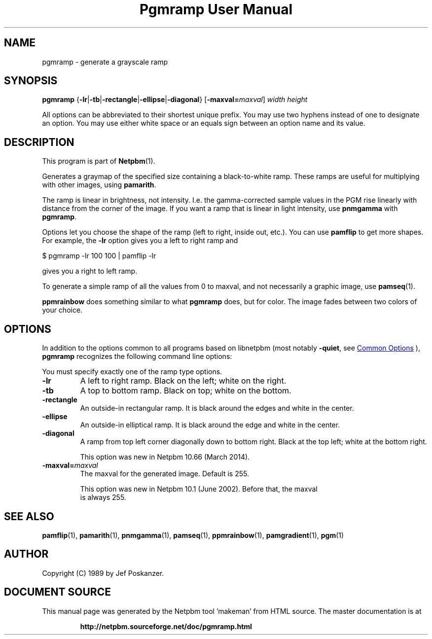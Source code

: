 \
.\" This man page was generated by the Netpbm tool 'makeman' from HTML source.
.\" Do not hand-hack it!  If you have bug fixes or improvements, please find
.\" the corresponding HTML page on the Netpbm website, generate a patch
.\" against that, and send it to the Netpbm maintainer.
.TH "Pgmramp User Manual" 0 "15 February 2014" "netpbm documentation"

.SH NAME

pgmramp - generate a grayscale ramp

.UN synopsis
.SH SYNOPSIS

\fBpgmramp\fP
{\fB-lr\fP|\fB-tb\fP|\fB-rectangle\fP|\fB-ellipse\fP|\fB-diagonal\fP}
[\fB-maxval=\fP\fImaxval\fP]
\fIwidth\fP \fIheight\fP
.PP
All options can be abbreviated to their shortest unique prefix.
You may use two hyphens instead of one to designate an option.  You
may use either white space or an equals sign between an option name
and its value.

.UN description
.SH DESCRIPTION
.PP
This program is part of
.BR "Netpbm" (1)\c
\&.
.PP
Generates a graymap of the specified size containing a
black-to-white ramp.  These ramps are useful for multiplying with
other images, using \fBpamarith\fP.
.PP
The ramp is linear in brightness, not intensity.  I.e. the
gamma-corrected sample values in the PGM rise linearly with distance
from the corner of the image.  If you want a ramp that is linear in
light intensity, use \fBpnmgamma\fP with \fBpgmramp\fP.
.PP
Options let you choose the shape of the ramp (left to right, inside
out, etc.).  You can use \fBpamflip\fP to get more shapes.  For
example, the \fB-lr\fP option gives you a left to right ramp and

.nf
\f(CW
    $ pgmramp -lr 100 100 | pamflip -lr
\fP

.fi

gives you a right to left ramp.
.PP
To generate a simple ramp of all the values from 0 to maxval, and not
necessarily a graphic image, use
.BR "pamseq" (1)\c
\&.
.PP
\fBppmrainbow\fP does something similar to what \fBpgmramp\fP does,
but for color.  The image fades between two colors of your choice.


.UN options
.SH OPTIONS
.PP
In addition to the options common to all programs based on libnetpbm
(most notably \fB-quiet\fP, see 
.UR index.html#commonoptions
 Common Options
.UE
\&), \fBpgmramp\fP recognizes the following
command line options:
.PP
You must specify exactly one of the ramp type options.


.TP
\fB-lr\fP
A left to right ramp.  Black on the left; white on the right.

.TP
\fB-tb\fP
A top to bottom ramp.  Black on top; white on the bottom.

.TP
\fB-rectangle\fP
An outside-in rectangular ramp.  It is black around the edges and white
in the center.

.TP
\fB-ellipse\fP
An outside-in elliptical ramp.  It is black around the edge and white
in the center.

.TP
\fB-diagonal\fP
A ramp from top left corner diagonally down to bottom right.  Black at
the top left; white at the bottom right.
.sp
This option was new in Netpbm 10.66 (March 2014).

.TP
\fB-maxval=\fP\fImaxval\fP
     The maxval for the generated image.  Default is 255.
.sp
     This option was new in Netpbm 10.1 (June 2002).  Before that, the maxval
     is always 255.
     



.UN seealso
.SH SEE ALSO
.BR "\fBpamflip\fP" (1)\c
\&,
.BR "\fBpamarith\fP" (1)\c
\&,
.BR "\fBpnmgamma\fP" (1)\c
\&,
.BR "\fBpamseq\fP" (1)\c
\&,
.BR "\fBppmrainbow\fP" (1)\c
\&,
.BR "\fBpamgradient\fP" (1)\c
\&,
.BR "pgm" (1)\c
\&


.UN author
.SH AUTHOR

Copyright (C) 1989 by Jef Poskanzer.
.SH DOCUMENT SOURCE
This manual page was generated by the Netpbm tool 'makeman' from HTML
source.  The master documentation is at
.IP
.B http://netpbm.sourceforge.net/doc/pgmramp.html
.PP
